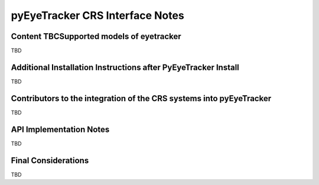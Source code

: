 .. _pyEyeTracker-CRS:

****************************************
pyEyeTracker CRS Interface Notes
****************************************

Content TBCSupported models of eyetracker
=========================================

TBD

Additional Installation Instructions after PyEyeTracker Install
===============================================================

TBD

Contributors to the integration of the CRS systems into pyEyeTracker 
====================================================================

TBD


API Implementation Notes
========================

TBD

Final Considerations
====================

TBD